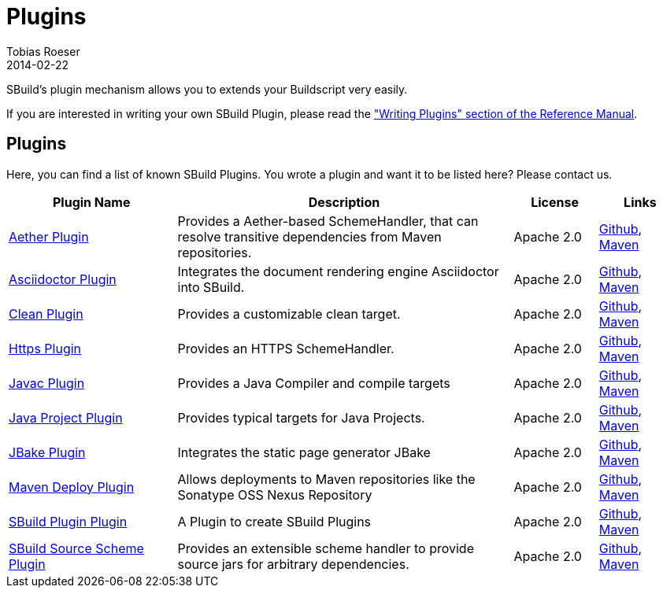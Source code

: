 = Plugins
Tobias Roeser
2014-02-22
:jbake-type: page
:jbake-status: published
:summary: SBuild's plugin mechanism allows you to extends your Buildscript very easily. Here, you can find a list of know SBuild Plugins.

SBuild's plugin mechanism allows you to extends your Buildscript very easily.

// TODO: add link to plugin writers guide
If you are interested in writing your own SBuild Plugin, please read the link:/doc/sbuild/{cursbuildversion}/#writing_plugins["Writing Plugins" section of the Reference Manual].

== Plugins

Here, you can find a list of known SBuild Plugins. You wrote a plugin and want it to be listed here? Please contact us.

[cols="2,4,1,1",options="header"]
|===
| Plugin Name
| Description
| License
| Links

| https://github.com/SBuild-org/sbuild-aether[Aether Plugin^]
| Provides a Aether-based SchemeHandler, that can resolve transitive dependencies from Maven repositories.
| Apache 2.0
| https://github.com/SBuild-org/sbuild-aether[Github], http://repo1.maven.org/maven2/org/sbuild/org.sbuild.plugins.aether[Maven]

| https://github.com/SBuild-org/sbuild-asciidoctor-plugin[Asciidoctor Plugin^]
| Integrates the document rendering engine Asciidoctor into SBuild.
| Apache 2.0
| https://github.com/SBuild-org/sbuild-asciidoctor-plugin[Github], http://repo1.maven.org/maven2/org/sbuild/org.sbuild.plugins.asciidoctor[Maven]

| https://github.com/SBuild-org/sbuild-clean-plugin[Clean Plugin^]
| Provides a customizable clean target.
| Apache 2.0
| https://github.com/SBuild-org/sbuild-clean-plugin[Github], http://repo1.maven.org/maven2/org/sbuild/org.sbuild.plugins.clean[Maven]

| https://github.com/SBuild-org/sbuild-https-plugin[Https Plugin^]
| Provides an HTTPS SchemeHandler.
| Apache 2.0
| https://github.com/SBuild-org/sbuild-https-plugin[Github], http://repo1.maven.org/maven2/org/sbuild/org.sbuild.plugins.https[Maven]

| https://github.com/SBuild-org/sbuild-javac-plugin[Javac Plugin^]
| Provides a Java Compiler and compile targets
| Apache 2.0
| https://github.com/SBuild-org/sbuild-javac-plugin[Github], http://repo1.maven.org/maven2/org/sbuild/org.sbuild.plugins.javac[Maven]

| https://github.com/SBuild-org/sbuild-javaproject-plugin[Java Project Plugin^]
| Provides typical targets for Java Projects.
| Apache 2.0
| https://github.com/SBuild-org/sbuild-javaproject-plugin[Github], http://repo1.maven.org/maven2/org/sbuild/org.sbuild.plugins.javaproject[Maven]

| https://github.com/SBuild-org/sbuild-jbake[JBake Plugin^]
| Integrates the static page generator JBake
| Apache 2.0
| https://github.com/SBuild-org/sbuild-jbake[Github], http://repo1.maven.org/maven2/org/sbuild/org.sbuild.plugins.jbake[Maven]

| https://github.com/SBuild-org/sbuild-maven-deploy[Maven Deploy Plugin^]
| Allows deployments to Maven repositories like the Sonatype OSS Nexus Repository
| Apache 2.0
| https://github.com/SBuild-org/sbuild-maven-deploy[Github], http://repo1.maven.org/maven2/org/sbuild/org.sbuild.plugins.mavendeploy[Maven]

| https://github.com/SBuild-org/sbuild-plugin-plugin[SBuild Plugin Plugin^]
| A Plugin to create SBuild Plugins
| Apache 2.0
| https://github.com/SBuild-org/sbuild-plugin-plugin[Github], http://repo1.maven.org/maven2/org/sbuild/org.sbuild.plugins.sbuildplugin[Maven]

| https://github.com/SBuild-org/sbuild-sourcescheme-plugin[SBuild Source Scheme Plugin^]
| Provides an extensible scheme handler to provide source jars for arbitrary dependencies.
| Apache 2.0
| https://github.com/SBuild-org/sbuild-sourcescheme-plugin[Github], http://repo1.maven.org/maven2/org/sbuild/org.sbuild.plugins.sourcescheme[Maven]

|====
